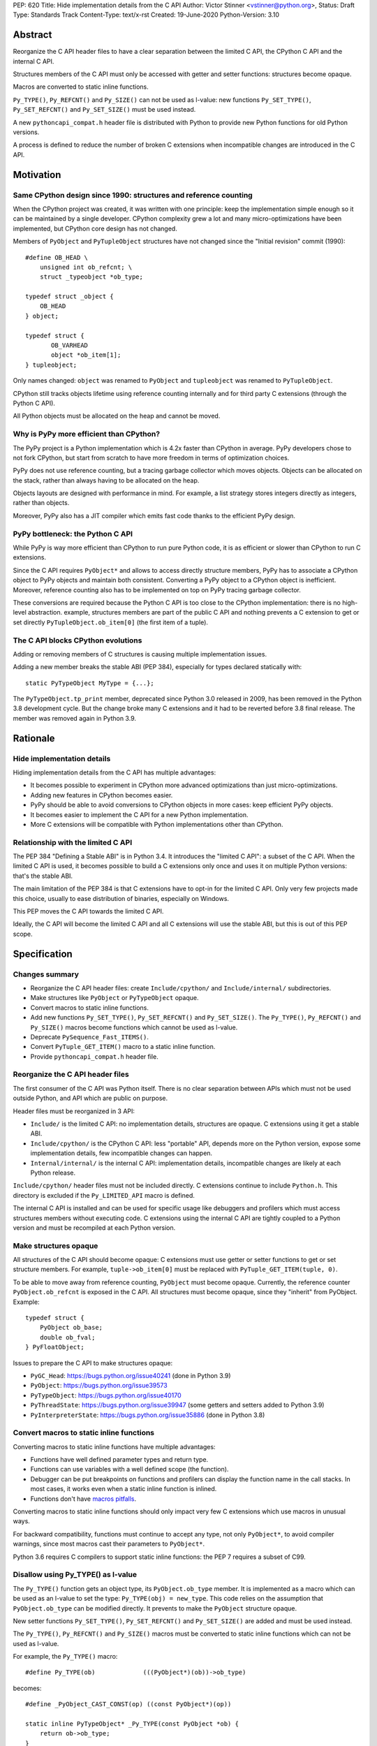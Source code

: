 PEP: 620
Title: Hide implementation details from the C API
Author: Victor Stinner <vstinner@python.org>,
Status: Draft
Type: Standards Track
Content-Type: text/x-rst
Created: 19-June-2020
Python-Version: 3.10

Abstract
========

Reorganize the C API header files to have a clear separation between
the limited C API, the CPython C API and the internal C API.

Structures members of the C API must only be accessed with getter and
setter functions: structures become opaque.

Macros are converted to static inline functions.

``Py_TYPE()``, ``Py_REFCNT()`` and ``Py_SIZE()`` can not be used as
l-value: new functions ``Py_SET_TYPE()``, ``Py_SET_REFCNT()`` and
``Py_SET_SIZE()`` must be used instead.

A new ``pythoncapi_compat.h`` header file is distributed with Python to
provide new Python functions for old Python versions.

A process is defined to reduce the number of broken C extensions when
incompatible changes are introduced in the C API.


Motivation
==========

Same CPython design since 1990: structures and reference counting
-----------------------------------------------------------------

When the CPython project was created, it was written with one principle:
keep the implementation simple enough so it can be maintained by a
single developer. CPython complexity grew a lot and many
micro-optimizations have been implemented, but CPython core design has
not changed.

Members of ``PyObject`` and ``PyTupleObject`` structures have not
changed since the "Initial revision" commit (1990)::

    #define OB_HEAD \
        unsigned int ob_refcnt; \
        struct _typeobject *ob_type;

    typedef struct _object {
        OB_HEAD
    } object;

    typedef struct {
           OB_VARHEAD
           object *ob_item[1];
    } tupleobject;

Only names changed: ``object`` was renamed to ``PyObject`` and
``tupleobject`` was renamed to ``PyTupleObject``.

CPython still tracks objects lifetime using reference counting
internally and for third party C extensions (through the Python C API).

All Python objects must be allocated on the heap and cannot be moved.

Why is PyPy more efficient than CPython?
----------------------------------------

The PyPy project is a Python implementation which is 4.2x faster than
CPython in average. PyPy developers chose to not fork CPython, but start
from scratch to have more freedom in terms of optimization choices.

PyPy does not use reference counting, but a tracing garbage collector
which moves objects. Objects can be allocated on the stack, rather than
always having to be allocated on the heap.

Objects layouts are designed with performance in mind. For example, a
list strategy stores integers directly as integers, rather than objects.

Moreover, PyPy also has a JIT compiler which emits fast code thanks to
the efficient PyPy design.

PyPy bottleneck: the Python C API
---------------------------------

While PyPy is way more efficient than CPython to run pure Python code,
it is as efficient or slower than CPython to run C extensions.

Since the C API requires ``PyObject*`` and allows to access directly
structure members, PyPy has to associate a CPython object to PyPy
objects and maintain both consistent. Converting a PyPy object to a
CPython object is inefficient. Moreover, reference counting also has to
be implemented on top on PyPy tracing garbage collector.

These conversions are required because the Python C API is too close to
the CPython implementation: there is no high-level abstraction.
example, structures members are part of the public C API and nothing
prevents a C extension to get or set directly
``PyTupleObject.ob_item[0]`` (the first item of a tuple).

The C API blocks CPython evolutions
-----------------------------------

Adding or removing members of C structures is causing multiple
implementation issues.

Adding a new member breaks the stable ABI (PEP 384), especially for
types declared statically with::

    static PyTypeObject MyType = {...};

The ``PyTypeObject.tp_print`` member, deprecated since Python 3.0
released in 2009, has been removed in the Python 3.8 development cycle.
But the change broke many C extensions and it had to be reverted before
3.8 final release. The member was removed again in Python 3.9.


Rationale
=========

Hide implementation details
---------------------------

Hiding implementation details from the C API has multiple advantages:

* It becomes possible to experiment in CPython more advanced
  optimizations than just micro-optimizations.
* Adding new features in CPython becomes easier.
* PyPy should be able to avoid conversions to CPython objects in more
  cases: keep efficient PyPy objects.
* It becomes easier to implement the C API for a new Python
  implementation.
* More C extensions will be compatible with Python implementations other
  than CPython.

Relationship with the limited C API
-----------------------------------

The PEP 384 "Defining a Stable ABI" is in Python 3.4. It introduces the
"limited C API": a subset of the C API. When the limited C API is used,
it becomes possible to build a C extensions only once and uses it on
multiple Python versions: that's the stable ABI.

The main limitation of the PEP 384 is that C extensions have to opt-in
for the limited C API. Only very few projects made this choice,
usually to ease distribution of binaries, especially on Windows.

This PEP moves the C API towards the limited C API.

Ideally, the C API will become the limited C API and all C extensions
will use the stable ABI, but this is out of this PEP scope.


Specification
=============

Changes summary
---------------

* Reorganize the C API header files: create ``Include/cpython/`` and
  ``Include/internal/`` subdirectories.
* Make structures like ``PyObject`` or ``PyTypeObject`` opaque.
* Convert macros to static inline functions.
* Add new functions ``Py_SET_TYPE()``, ``Py_SET_REFCNT()`` and
  ``Py_SET_SIZE()``. The ``Py_TYPE()``, ``Py_REFCNT()`` and
  ``Py_SIZE()`` macros become functions which cannot be used as l-value.
* Deprecate ``PySequence_Fast_ITEMS()``.
* Convert ``PyTuple_GET_ITEM()`` macro to a static inline function.
* Provide ``pythoncapi_compat.h`` header file.

Reorganize the C API header files
---------------------------------

The first consumer of the C API was Python itself. There is no clear
separation between APIs which must not be used outside Python, and API
which are public on purpose.

Header files must be reorganized in 3 API:

* ``Include/`` is the limited C API: no implementation details, structures are opaque. C
  extensions using it get a stable ABI.
* ``Include/cpython/`` is the CPython C API: less "portable" API,
  depends more on the Python version, expose some implementation
  details, few incompatible changes can happen.
* ``Internal/internal/`` is the internal C API: implementation details,
  incompatible changes are likely at each Python release.

``Include/cpython/`` header files must not be included directly. C
extensions continue to include ``Python.h``. This directory is excluded
if the ``Py_LIMITED_API`` macro is defined.

The internal C API is installed and can be used for specific usage like
debuggers and profilers which must access structures members without
executing code. C extensions using the internal C API are tightly
coupled to a Python version and must be recompiled at each Python
version.

Make structures opaque
----------------------

All structures of the C API should become opaque: C extensions must
use getter or setter functions to get or set structure members. For
example, ``tuple->ob_item[0]`` must be replaced with
``PyTuple_GET_ITEM(tuple, 0)``.

To be able to move away from reference counting, ``PyObject`` must
become opaque. Currently, the reference counter ``PyObject.ob_refcnt``
is exposed in the C API. All structures must become opaque, since they
"inherit" from PyObject. Example::

    typedef struct {
        PyObject ob_base;
        double ob_fval;
    } PyFloatObject;

Issues to prepare the C API to make structures opaque:

* ``PyGC_Head``: https://bugs.python.org/issue40241
  (done in Python 3.9)
* ``PyObject``: https://bugs.python.org/issue39573
* ``PyTypeObject``: https://bugs.python.org/issue40170
* ``PyThreadState``: https://bugs.python.org/issue39947
  (some getters and setters added to Python 3.9)
* ``PyInterpreterState``: https://bugs.python.org/issue35886
  (done in Python 3.8)

Convert macros to static inline functions
-----------------------------------------

Converting macros to static inline functions have multiple advantages:

* Functions have well defined parameter types and return type.
* Functions can use variables with a well defined scope (the function).
* Debugger can be put breakpoints on functions and profilers can display
  the function name in the call stacks. In most cases, it works even
  when a static inline function is inlined.
* Functions don't have `macros pitfalls
  <https://gcc.gnu.org/onlinedocs/cpp/Macro-Pitfalls.html>`_.

Converting macros to static inline functions should only impact very few
C extensions which use macros in unusual ways.

For backward compatibility, functions must continue to accept any type,
not only ``PyObject*``, to avoid compiler warnings, since most macros
cast their parameters to ``PyObject*``.

Python 3.6 requires C compilers to support static inline functions: the
PEP 7 requires a subset of C99.

Disallow using Py_TYPE() as l-value
-----------------------------------

The ``Py_TYPE()`` function gets an object type, its ``PyObject.ob_type``
member. It is implemented as a macro which can be used as an l-value to
set the type: ``Py_TYPE(obj) = new_type``. This code relies on the
assumption that ``PyObject.ob_type`` can be modified directly. It
prevents to make the ``PyObject`` structure opaque.

New setter functions ``Py_SET_TYPE()``, ``Py_SET_REFCNT()`` and
``Py_SET_SIZE()`` are added and must be used instead.

The ``Py_TYPE()``, ``Py_REFCNT()`` and ``Py_SIZE()`` macros must be
converted to static inline functions which can not be used as l-value.

For example, the ``Py_TYPE()`` macro::

    #define Py_TYPE(ob)             (((PyObject*)(ob))->ob_type)

becomes::

    #define _PyObject_CAST_CONST(op) ((const PyObject*)(op))

    static inline PyTypeObject* _Py_TYPE(const PyObject *ob) {
        return ob->ob_type;
    }

    #define Py_TYPE(ob) _Py_TYPE(_PyObject_CAST_CONST(ob))

Avoid borrowed references for new functions
-------------------------------------------

When a function returns a borrowed reference, Python cannot track when
the caller stops using this reference.

For example, if the Python ``list`` type is specialized for small
integers, store directly "raw" numbers rather than Python objects,
``PyList_GetItem()`` has to create a temporary Python object. The
problem is to decide when it is safe to delete the temporary object.

The general guidelines is to avoid returning borrowed references for new
C API functions.

No function returning borrowed functions is scheduled for removal by
this PEP.

Avoid functions returning PyObject**
------------------------------------

The ``PySequence_Fast_ITEMS()`` function gives a direct access to an
array of ``PyObject*`` objects. The function is deprecated in favor of
``PyTuple_GetItem()`` and ``PyList_GetItem()``.

``PyTuple_GET_ITEM()`` can be abused to access directly the
``PyTupleObject.ob_item`` member::

    PyObject **items = &PyTuple_GET_ITEM(0);

The ``PyTuple_GET_ITEM()`` macro is converted to a static inline
function to disallow that.

New pythoncapi_compat.h header file
-----------------------------------

Making structures opaque require to add getter and setter functions. C
extensions must be modified to use these new functions. The practical
issue is how to handle backward compatibility.

In Python 3.10, it is no longer possible to use ``Py_TYPE()`` as an
l-value. The new ``Py_SET_TYPE()`` function must be used instead.
Example::

    #if PY_VERSION_HEX >= 0x030900A4
        Py_SET_TYPE(&MyType, &PyType_Type);
    #else
        Py_TYPE(&MyType) = &PyType_Type;
    #endif

This code may ring a bell to developers who ported their Python code
base from Python 2 to Python 3.

Python will distribute a new ``pythoncapi_compat.h`` header file which
provides new functions for old Python versions. Example::

    #if PY_VERSION_HEX < 0x030900A4
    static inline void
    _Py_SET_TYPE(PyObject *ob, PyTypeObject *type)
    {
        ob->ob_type = type;
    }
    #define Py_SET_TYPE(ob, type) _Py_SET_TYPE((PyObject*)(ob), type)
    #endif  // PY_VERSION_HEX < 0x030900A4

Using this header file, ``Py_SET_TYPE()`` can be used on old Python
versions as well.

Developers can decide to copy this file in their project, or even to
only copy/paste the few functions needed by the C extension.

Process to introduce incompatible changes in the C API
------------------------------------------------------

* Estimate how many popular C extensions are affected by this
  change.
* Coordinate with maintainers of broken C extensions to prepare their
  code for the future incompatible change.
* Introduce the incompatible changes in Python. The documentation must
  explain how to port existing code. It is recommended to merge such
  changes at the beginning of a development cycle to have more time to
  test.
* Changes which are the most likely to break a large number of C
  extensions should be announced on the capi-sig mailing list to notify
  C extensions maintainers to prepare their project for the next Python.
* If the change breaks too many projects, reverting the change should be
  discussed, taking in account the number of broken packages, their
  importance in the Python commmunity, and the importance of the change.

Future incompatible changes can be announced by deprecating a function
in the documentation and by annotating the function with
``Py_DEPRECATED()``. Making a structure opaque and preventing the usage
of a macro as l-value cannot be deprecated with ``Py_DEPRECATED()``.

The important part is coordination and balance the tradeoff between
CPython evolutions and backward compatibility.

If a change is reverted, we move back to the coordination step to better
prepare the change. Once more C extensions are ready, the incompatible
change can be reconsidered.

Test popular C extensions on the next Python version
----------------------------------------------------

Projects are adviced to be tested by a continuous integration on the
next version of Python: the "master" branch of Python, sometimes known
as the "nightly" version.

The more feedback we get, smoother will be the the migration to the new
C API with incompatible changes.


Reference Implementation
========================

The reorganization of header files is done: it started in Python 3.7 and
was completed in Python 3.8.

The ``PyInterpreterState`` was made opaque in Python 3.8 and the
``PyGC_Head`` was made opaque in Python 3.9.

Many macros have been converted to static inline functions in Python
3.8.

New functions ``Py_SET_TYPE()``, ``Py_SET_REFCNT()`` and
``Py_SET_SIZE()`` were added to Python 3.9. In Python 3.10,
``Py_TYPE()``, ``Py_REFCNT()`` and ``Py_SIZE()`` can no longer be used
as l-value in Python 3.10 and the new setter functions must be used
instead.

The implementation of this PEP is expected to be done slowly on multiple
Python versions. Its completion depends on popular C extensions and the
`Process to introduce incompatible changes in the C API`_.

The ``pythoncapi_compat.h`` header file is currently developer at:
https://github.com/pythoncapi/pythoncapi_compat


Copyright
=========

This document has been placed in the public domain.
